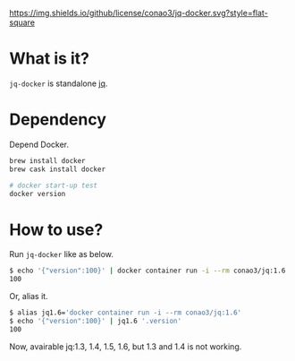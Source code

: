 #+author: conao
#+date: <2019-01-31 Thu>

[[https://github.com/conao3/jq-docker][https://img.shields.io/github/license/conao3/jq-docker.svg?style=flat-square]]
[[https://github.com/conao3/github-header][https://files.conao3.com/github-header/gif/jq-docker.gif]]

* What is it?
~jq-docker~ is standalone [[https://github.com/stedolan/jq][jq]].

* Dependency
Depend Docker.
#+begin_src bash
  brew install docker
  brew cask install docker

  # docker start-up test
  docker version
#+end_src

* How to use?
Run ~jq-docker~ like as below.

#+begin_src bash
  $ echo '{"version":100}' | docker container run -i --rm conao3/jq:1.6 '.version'
  100
#+end_src

Or, alias it.
#+begin_src bash
  $ alias jq1.6='docker container run -i --rm conao3/jq:1.6'
  $ echo '{"version":100}' | jq1.6 '.version'
  100
#+end_src

Now, avairable jq:1.3, 1.4, 1.5, 1.6, but 1.3 and 1.4 is not working.
